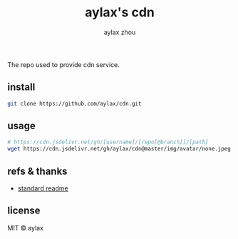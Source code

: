 #+title: aylax's cdn
#+email: zhoubye@foxmail.com
#+author: aylax zhou
#+language: en
#+keywords: git cdn readme

The repo used to provide cdn service.

** install
#+begin_src sh
  git clone https://github.com/aylax/cdn.git
#+end_src

** usage
#+begin_src sh
# https://cdn.jsdelivr.net/gh/[username]/[repo[@branch]]/[path]
wget https://cdn.jsdelivr.net/gh/aylax/cdn@master/img/avatar/none.jpeg
#+end_src

** refs & thanks
- [[https://github.com/RichardLitt/standard-readme.git][standard readme]]

** license
MIT © aylax

